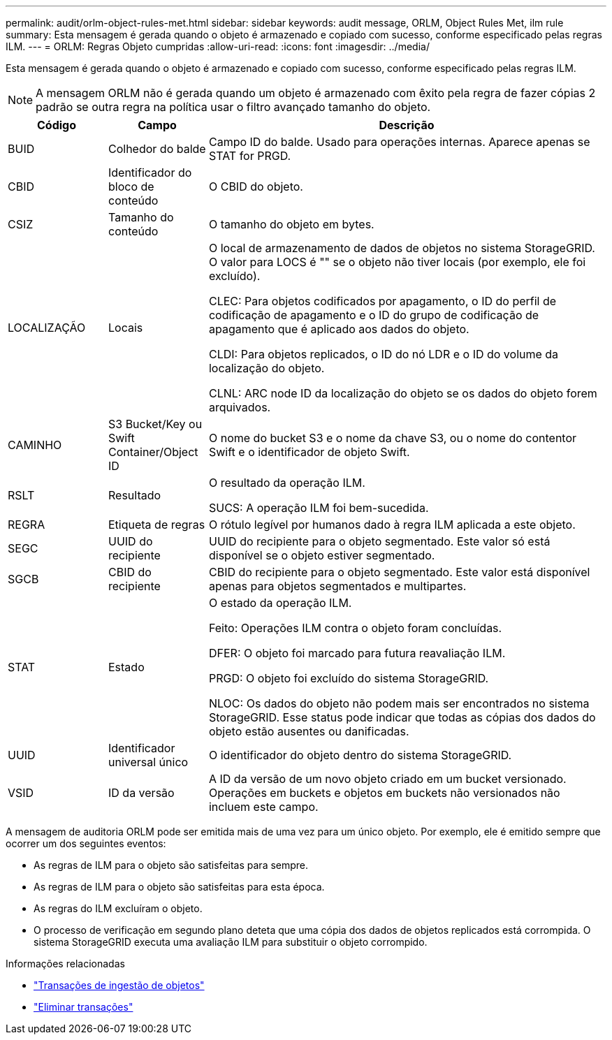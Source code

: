 ---
permalink: audit/orlm-object-rules-met.html 
sidebar: sidebar 
keywords: audit message, ORLM, Object Rules Met, ilm rule 
summary: Esta mensagem é gerada quando o objeto é armazenado e copiado com sucesso, conforme especificado pelas regras ILM. 
---
= ORLM: Regras Objeto cumpridas
:allow-uri-read: 
:icons: font
:imagesdir: ../media/


[role="lead"]
Esta mensagem é gerada quando o objeto é armazenado e copiado com sucesso, conforme especificado pelas regras ILM.


NOTE: A mensagem ORLM não é gerada quando um objeto é armazenado com êxito pela regra de fazer cópias 2 padrão se outra regra na política usar o filtro avançado tamanho do objeto.

[cols="1a,1a,4a"]
|===
| Código | Campo | Descrição 


 a| 
BUID
 a| 
Colhedor do balde
 a| 
Campo ID do balde. Usado para operações internas. Aparece apenas se STAT for PRGD.



 a| 
CBID
 a| 
Identificador do bloco de conteúdo
 a| 
O CBID do objeto.



 a| 
CSIZ
 a| 
Tamanho do conteúdo
 a| 
O tamanho do objeto em bytes.



 a| 
LOCALIZAÇÃO
 a| 
Locais
 a| 
O local de armazenamento de dados de objetos no sistema StorageGRID. O valor para LOCS é "" se o objeto não tiver locais (por exemplo, ele foi excluído).

CLEC: Para objetos codificados por apagamento, o ID do perfil de codificação de apagamento e o ID do grupo de codificação de apagamento que é aplicado aos dados do objeto.

CLDI: Para objetos replicados, o ID do nó LDR e o ID do volume da localização do objeto.

CLNL: ARC node ID da localização do objeto se os dados do objeto forem arquivados.



 a| 
CAMINHO
 a| 
S3 Bucket/Key ou Swift Container/Object ID
 a| 
O nome do bucket S3 e o nome da chave S3, ou o nome do contentor Swift e o identificador de objeto Swift.



 a| 
RSLT
 a| 
Resultado
 a| 
O resultado da operação ILM.

SUCS: A operação ILM foi bem-sucedida.



 a| 
REGRA
 a| 
Etiqueta de regras
 a| 
O rótulo legível por humanos dado à regra ILM aplicada a este objeto.



 a| 
SEGC
 a| 
UUID do recipiente
 a| 
UUID do recipiente para o objeto segmentado. Este valor só está disponível se o objeto estiver segmentado.



 a| 
SGCB
 a| 
CBID do recipiente
 a| 
CBID do recipiente para o objeto segmentado. Este valor está disponível apenas para objetos segmentados e multipartes.



 a| 
STAT
 a| 
Estado
 a| 
O estado da operação ILM.

Feito: Operações ILM contra o objeto foram concluídas.

DFER: O objeto foi marcado para futura reavaliação ILM.

PRGD: O objeto foi excluído do sistema StorageGRID.

NLOC: Os dados do objeto não podem mais ser encontrados no sistema StorageGRID. Esse status pode indicar que todas as cópias dos dados do objeto estão ausentes ou danificadas.



 a| 
UUID
 a| 
Identificador universal único
 a| 
O identificador do objeto dentro do sistema StorageGRID.



 a| 
VSID
 a| 
ID da versão
 a| 
A ID da versão de um novo objeto criado em um bucket versionado. Operações em buckets e objetos em buckets não versionados não incluem este campo.

|===
A mensagem de auditoria ORLM pode ser emitida mais de uma vez para um único objeto. Por exemplo, ele é emitido sempre que ocorrer um dos seguintes eventos:

* As regras de ILM para o objeto são satisfeitas para sempre.
* As regras de ILM para o objeto são satisfeitas para esta época.
* As regras do ILM excluíram o objeto.
* O processo de verificação em segundo plano deteta que uma cópia dos dados de objetos replicados está corrompida. O sistema StorageGRID executa uma avaliação ILM para substituir o objeto corrompido.


.Informações relacionadas
* link:object-ingest-transactions.html["Transações de ingestão de objetos"]
* link:object-delete-transactions.html["Eliminar transações"]

